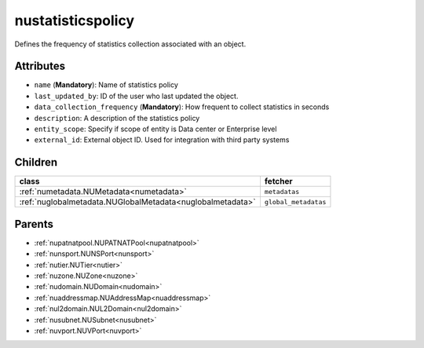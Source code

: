 .. _nustatisticspolicy:

nustatisticspolicy
===========================================

.. class:: nustatisticspolicy.NUStatisticsPolicy(bambou.nurest_object.NUMetaRESTObject,):

Defines the frequency of statistics collection associated with an object.


Attributes
----------


- ``name`` (**Mandatory**): Name of statistics policy

- ``last_updated_by``: ID of the user who last updated the object.

- ``data_collection_frequency`` (**Mandatory**): How frequent to collect statistics in seconds

- ``description``: A description of the statistics policy

- ``entity_scope``: Specify if scope of entity is Data center or Enterprise level

- ``external_id``: External object ID. Used for integration with third party systems




Children
--------

================================================================================================================================================               ==========================================================================================
**class**                                                                                                                                                      **fetcher**

:ref:`numetadata.NUMetadata<numetadata>`                                                                                                                         ``metadatas`` 
:ref:`nuglobalmetadata.NUGlobalMetadata<nuglobalmetadata>`                                                                                                       ``global_metadatas`` 
================================================================================================================================================               ==========================================================================================



Parents
--------


- :ref:`nupatnatpool.NUPATNATPool<nupatnatpool>`

- :ref:`nunsport.NUNSPort<nunsport>`

- :ref:`nutier.NUTier<nutier>`

- :ref:`nuzone.NUZone<nuzone>`

- :ref:`nudomain.NUDomain<nudomain>`

- :ref:`nuaddressmap.NUAddressMap<nuaddressmap>`

- :ref:`nul2domain.NUL2Domain<nul2domain>`

- :ref:`nusubnet.NUSubnet<nusubnet>`

- :ref:`nuvport.NUVPort<nuvport>`

